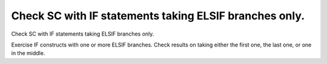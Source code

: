 Check SC with IF statements taking ELSIF branches only.
=======================================================

Check SC with IF statements taking ELSIF branches only.

Exercise IF constructs with one or more ELSIF branches. Check results on
taking either the first one, the last one, or one in the middle.
